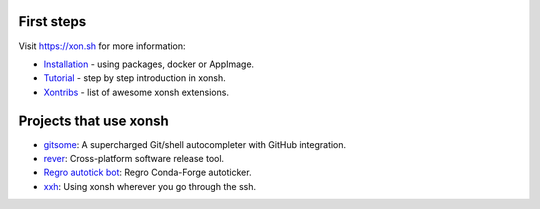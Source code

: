 .. raw:: html

    <p align="center">
    <b>xonsh</b> is a Python-powered, cross-platform, Unix-gazing shell language and command prompt.
    </p>

    <p align="center">
    <a href="https://xon.sh/contents.html#installation"><img src="https://raw.githubusercontent.com/xonsh/xonsh/master/docs/_static/xonsh4.png" alt="What is xonsh?"></a>
    </p>

    <p align="center">
    If you like the idea of xonsh click :star: on the repo and stay tuned by watching releases.
    </p>

    <p align="center">
    <img src="https://badges.gitter.im/xonsh/xonsh.svg" alt="Join the chat at https://gitter.im/xonsh/xonsh" target="https://gitter.im/xonsh/xonsh?utm_source=badge&utm_medium=badge&utm_campaign=pr-badge&utm_content=badge">
    <img src="https://img.shields.io/badge/%23xonsh%3Afeneas.org-Matrix-green" alt="Matrix room: #xonsh:feneas.org" target="https://matrix.to/#/#xonsh:feneas.org">
    <img src="https://travis-ci.org/xonsh/xonsh.svg?branch=master" alt="Travis" target="https://travis-ci.org/xonsh/xonsh">
    <img src="https://ci.appveyor.com/api/projects/status/github/xonsh/xonsh?svg=true" alt="Appveyor" target="https://ci.appveyor.com/project/xonsh/xonsh">
    <img src="https://circleci.com/gh/xonsh/xonsh.svg?style=shield" alt="circleci" target="https://circleci.com/gh/xonsh/xonsh">
    <img src="https://codecov.io/gh/xonsh/xonsh/branch/master/graph/badge.svg" alt="codecov" target="https://codecov.io/gh/xonsh/xonsh">
    </p>

First steps
***********

Visit https://xon.sh for more information:

- `Installation <https://xon.sh/contents.html#installation>`_ - using packages, docker or AppImage.
- `Tutorial <https://xon.sh/tutorial.html>`_ - step by step introduction in xonsh.
- `Xontribs <https://xon.sh/xontribs.html>`_ - list of awesome xonsh extensions.

Projects that use xonsh
***********************

- `gitsome <https://github.com/donnemartin/gitsome>`_: A supercharged Git/shell autocompleter with GitHub integration.
- `rever <https://regro.github.io/rever-docs/>`_: Cross-platform software release tool.
- `Regro autotick bot <https://github.com/regro/cf-scripts>`_: Regro Conda-Forge autoticker.
- `xxh <https://github.com/xxh/xxh>`_: Using xonsh wherever you go through the ssh.